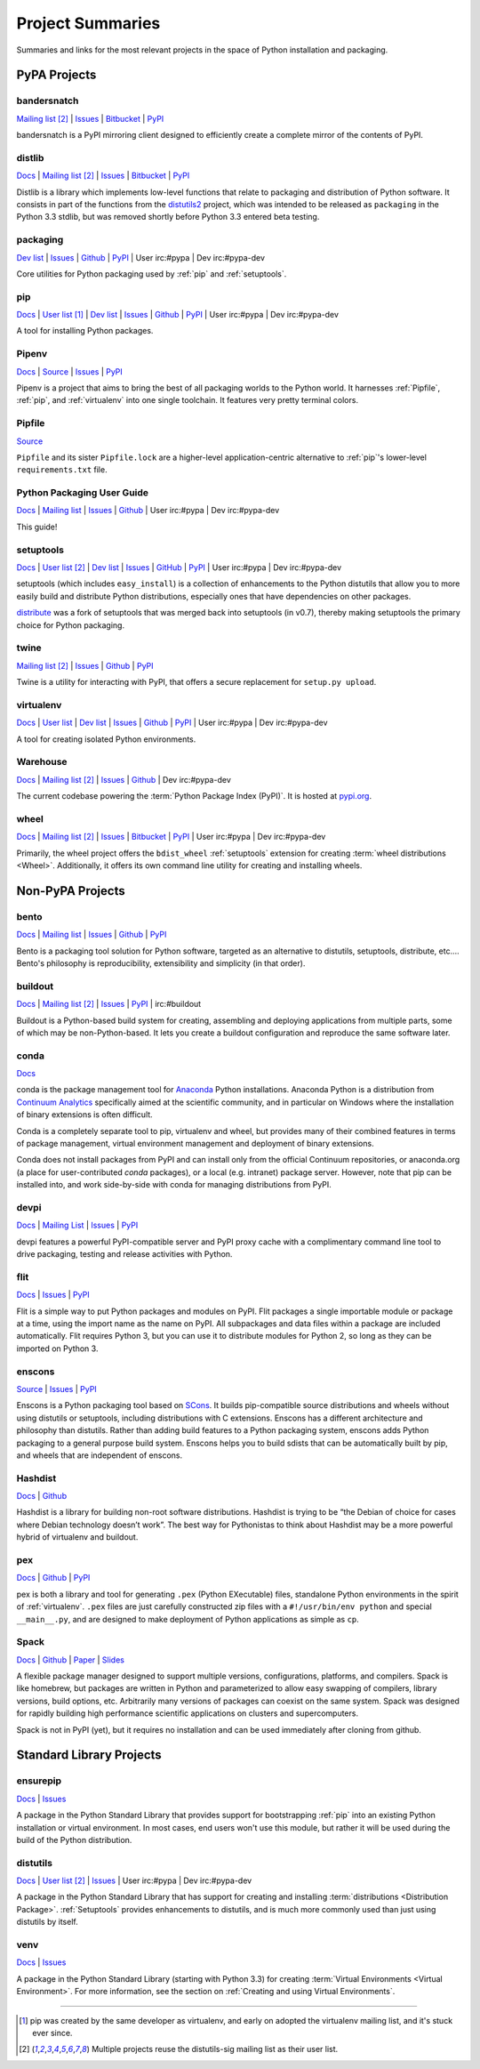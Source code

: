 
.. _projects:

=================
Project Summaries
=================

Summaries and links for the most relevant projects in the space of Python
installation and packaging.

.. _pypa_projects:

PyPA Projects
#############

.. _bandersnatch:

bandersnatch
============

`Mailing list <http://mail.python.org/mailman/listinfo/distutils-sig>`__ [2]_ |
`Issues <https://bitbucket.org/pypa/bandersnatch/issues?status=new&status=open>`__ |
`Bitbucket <https://bitbucket.org/pypa/bandersnatch>`__ |
`PyPI <https://pypi.python.org/pypi/bandersnatch>`__

bandersnatch is a PyPI mirroring client designed to efficiently create a
complete mirror of the contents of PyPI.


.. _distlib:

distlib
=======

`Docs <http://pythonhosted.org/distlib/>`__ |
`Mailing list <http://mail.python.org/mailman/listinfo/distutils-sig>`__ [2]_ |
`Issues <https://bitbucket.org/pypa/distlib/issues?status=new&status=open>`__ |
`Bitbucket <https://bitbucket.org/pypa/distlib>`__ |
`PyPI <https://pypi.python.org/pypi/distlib>`__

Distlib is a library which implements low-level functions that relate to
packaging and distribution of Python software.  It consists in part of the
functions from the `distutils2 <https://pypi.python.org/pypi/Distutils2>`_
project, which was intended to be released as ``packaging`` in the Python 3.3
stdlib, but was removed shortly before Python 3.3 entered beta testing.


.. _packaging:

packaging
=========

`Dev list <http://groups.google.com/group/pypa-dev>`__ |
`Issues <https://github.com/pypa/packaging/issues>`__ |
`Github <https://github.com/pypa/packaging>`__ |
`PyPI <https://pypi.python.org/pypi/packaging>`__ |
User irc:#pypa |
Dev irc:#pypa-dev

Core utilities for Python packaging used by :ref:`pip` and :ref:`setuptools`.


.. _pip:

pip
===

`Docs <https://pip.pypa.io/en/stable/>`__ |
`User list <http://groups.google.com/group/python-virtualenv>`__ [1]_ |
`Dev list <http://groups.google.com/group/pypa-dev>`__ |
`Issues <https://github.com/pypa/pip/issues>`__ |
`Github <https://github.com/pypa/pip>`__ |
`PyPI <https://pypi.python.org/pypi/pip/>`__ |
User irc:#pypa |
Dev irc:#pypa-dev

A tool for installing Python packages.


.. _Pipenv:

Pipenv
======

`Docs <https://docs.pipenv.org>`__ |
`Source <https://github.com/pypa/pipenv>`__ |
`Issues <https://github.com/pypa/pipenv/issues>`__ |
`PyPI <https://pypi.python.org/pypi/pipenv>`__

Pipenv is a project that aims to bring the best of all packaging worlds to the
Python world. It harnesses :ref:`Pipfile`, :ref:`pip`, and :ref:`virtualenv`
into one single toolchain. It features very pretty terminal colors.


.. _Pipfile:

Pipfile
=======

`Source <https://github.com/pypa/pipfile>`__

``Pipfile`` and its sister ``Pipfile.lock`` are a higher-level
application-centric alternative to :ref:`pip`'s lower-level
``requirements.txt`` file.


Python Packaging User Guide
===========================

`Docs <https://packaging.python.org/en/latest/>`__ |
`Mailing list <http://mail.python.org/mailman/listinfo/distutils-sig>`__ |
`Issues <https://github.com/pypa/python-packaging-user-guide/issues>`__ |
`Github <https://github.com/pypa/python-packaging-user-guide>`__ |
User irc:#pypa |
Dev irc:#pypa-dev

This guide!


.. _setuptools:
.. _easy_install:

setuptools
==========

`Docs <https://setuptools.readthedocs.io/en/latest/>`__ |
`User list <http://mail.python.org/mailman/listinfo/distutils-sig>`__ [2]_ |
`Dev list <http://groups.google.com/group/pypa-dev>`__ |
`Issues <https://github.com/pypa/setuptools/issues>`__ |
`GitHub <https://github.com/pypa/setuptools>`__ |
`PyPI <https://pypi.python.org/pypi/setuptools>`__ |
User irc:#pypa  |
Dev irc:#pypa-dev


setuptools (which includes ``easy_install``) is a collection of enhancements to
the Python distutils that allow you to more easily build and distribute Python
distributions, especially ones that have dependencies on other packages.

`distribute`_ was a fork of setuptools that was merged back into setuptools (in
v0.7), thereby making setuptools the primary choice for Python packaging.


.. _twine:

twine
=====

`Mailing list <http://mail.python.org/mailman/listinfo/distutils-sig>`__ [2]_ |
`Issues <https://github.com/pypa/twine/issues>`__ |
`Github <https://github.com/pypa/twine>`__ |
`PyPI <https://pypi.python.org/pypi/twine>`__

Twine is a utility for interacting with PyPI, that offers a secure replacement for
``setup.py upload``.



.. _virtualenv:

virtualenv
==========

`Docs <https://virtualenv.pypa.io/en/stable/>`__ |
`User list <http://groups.google.com/group/python-virtualenv>`__ |
`Dev list <http://groups.google.com/group/pypa-dev>`__ |
`Issues <https://github.com/pypa/virtualenv/issues>`__ |
`Github <https://github.com/pypa/virtualenv>`__ |
`PyPI <https://pypi.python.org/pypi/virtualenv/>`__ |
User irc:#pypa  |
Dev irc:#pypa-dev

A tool for creating isolated Python environments.


.. _warehouse:

Warehouse
=========

`Docs <https://warehouse.pypa.io/>`__ |
`Mailing list <http://mail.python.org/mailman/listinfo/distutils-sig>`__ [2]_ |
`Issues <https://github.com/pypa/warehouse/issues>`__ |
`Github <https://github.com/pypa/warehouse>`__ |
Dev irc:#pypa-dev


The current codebase powering the :term:`Python Package Index (PyPI)`. It is
hosted at `pypi.org <https://pypi.org/>`_.


.. _wheel:

wheel
=====

`Docs <https://wheel.readthedocs.io/en/latest/>`__ |
`Mailing list <http://mail.python.org/mailman/listinfo/distutils-sig>`__ [2]_ |
`Issues <https://github.com/pypa/wheel/issues>`__ |
`Bitbucket <https://github.com/pypa/wheel>`__ |
`PyPI <https://pypi.python.org/pypi/wheel>`__ |
User irc:#pypa  |
Dev irc:#pypa-dev


Primarily, the wheel project offers the ``bdist_wheel`` :ref:`setuptools` extension for
creating :term:`wheel distributions <Wheel>`.  Additionally, it offers its own
command line utility for creating and installing wheels.


Non-PyPA Projects
#################

.. _bento:

bento
=====

`Docs <http://cournape.github.io/Bento/>`__ |
`Mailing list <http://librelist.com/browser/bento>`__ |
`Issues <https://github.com/cournape/Bento/issues>`__ |
`Github <https://github.com/cournape/Bento>`__ |
`PyPI <https://pypi.python.org/pypi/bento>`__

Bento is a packaging tool solution for Python software, targeted as an
alternative to distutils, setuptools, distribute, etc....  Bento's philosophy is
reproducibility, extensibility and simplicity (in that order).

.. _buildout:

buildout
========

`Docs <http://www.buildout.org/en/latest/>`__ |
`Mailing list <http://mail.python.org/mailman/listinfo/distutils-sig>`__ [2]_ |
`Issues <https://bugs.launchpad.net/zc.buildout>`__ |
`PyPI <https://pypi.python.org/pypi/zc.buildout>`__ |
irc:#buildout

Buildout is a Python-based build system for creating, assembling and deploying
applications from multiple parts, some of which may be non-Python-based.  It
lets you create a buildout configuration and reproduce the same software later.

.. _conda:

conda
=====

`Docs <http://conda.pydata.org/docs/>`__

conda is the package management tool for `Anaconda
<http://docs.continuum.io/anaconda/index.html>`__ Python installations.
Anaconda Python is a distribution from `Continuum Analytics
<http://continuum.io/downloads>`__ specifically aimed at the scientific
community, and in particular on Windows where the installation of binary
extensions is often difficult.

Conda is a completely separate tool to pip, virtualenv and wheel, but provides
many of their combined features in terms of package management, virtual environment
management and deployment of binary extensions.

Conda does not install packages from PyPI and can install only from
the official Continuum repositories, or anaconda.org (a place for
user-contributed *conda* packages), or a local (e.g. intranet) package server.
However, note that pip can be installed into, and work side-by-side with conda
for managing distributions from PyPI.


devpi
=====

`Docs <http://doc.devpi.net/latest/>`__ |
`Mailing List <https://groups.google.com/forum/#!forum/devpi-dev>`__ |
`Issues <https://bitbucket.org/hpk42/devpi/issues>`__ |
`PyPI <https://pypi.python.org/pypi/devpi>`__

devpi features a powerful PyPI-compatible server and PyPI proxy cache with
a complimentary command line tool to drive packaging, testing and release
activities with Python.


flit
====

`Docs <https://flit.readthedocs.io/en/latest/>`__ |
`Issues <https://github.com/takluyver/flit/issues>`__ |
`PyPI <https://pypi.python.org/pypi/flit>`__

Flit is a simple way to put Python packages and modules on PyPI. Flit packages
a single importable module or package at a time, using the import name as the
name on PyPI. All subpackages and data files within a package are included
automatically. Flit requires Python 3, but you can use it to distribute modules
for Python 2, so long as they can be imported on Python 3.

enscons
=======

`Source <https://bitbucket.org/dholth/enscons/src>`__ |
`Issues <https://bitbucket.org/dholth/enscons/issues>`__ |
`PyPI <https://pypi.python.org/pypi/enscons>`__

Enscons is a Python packaging tool based on `SCons`_. It builds pip-compatible
source distributions and wheels without using distutils or setuptools,
including distributions with C extensions. Enscons has a different architecture
and philosophy than distutils. Rather than adding build features to a Python
packaging system, enscons adds Python packaging to a general purpose build
system. Enscons helps you to build sdists that can be automatically built by
pip, and wheels that are independent of enscons.

.. _SCons: http://scons.org/

.. _hashdist:

Hashdist
========

`Docs <https://hashdist.readthedocs.io/en/latest/>`__ |
`Github <https://github.com/hashdist/hashdist/>`__

Hashdist is a library for building non-root software distributions. Hashdist is
trying to be “the Debian of choice for cases where Debian technology doesn’t
work”. The best way for Pythonistas to think about Hashdist may be a more
powerful hybrid of virtualenv and buildout.

.. _pex:

pex
===

`Docs <https://pex.readthedocs.io/en/latest/>`__ |
`Github <https://github.com/pantsbuild/pex/>`__ |
`PyPI <https://pypi.python.org/pypi/pex>`__

pex is both a library and tool for generating ``.pex`` (Python EXecutable)
files, standalone Python environments in the spirit of :ref:`virtualenv`.
``.pex`` files are just carefully constructed zip files with a
``#!/usr/bin/env python`` and special ``__main__.py``, and are designed to make
deployment of Python applications as simple as ``cp``.


.. _spack:

Spack
=====

`Docs <http://software.llnl.gov/spack/>`__ |
`Github <https://github.com/llnl/spack/>`__ |
`Paper <http://www.computer.org/csdl/proceedings/sc/2015/3723/00/2807623.pdf>`__ |
`Slides <https://tgamblin.github.io/files/Gamblin-Spack-SC15-Talk.pdf>`__

A flexible package manager designed to support multiple versions,
configurations, platforms, and compilers.  Spack is like homebrew, but
packages are written in Python and parameterized to allow easy
swapping of compilers, library versions, build options,
etc. Arbitrarily many versions of packages can coexist on the same
system. Spack was designed for rapidly building high performance
scientific applications on clusters and supercomputers.

Spack is not in PyPI (yet), but it requires no installation and can be
used immediately after cloning from github.


Standard Library Projects
#########################

.. _ensurepip:

ensurepip
=========

`Docs <https://docs.python.org/3/library/ensurepip.html>`__ |
`Issues <http://bugs.python.org>`__

A package in the Python Standard Library that provides support for bootstrapping
:ref:`pip` into an existing Python installation or virtual environment.  In most
cases, end users won't use this module, but rather it will be used during the
build of the Python distribution.


.. _distutils:

distutils
=========

`Docs <https://docs.python.org/3/library/distutils.html>`__ |
`User list <http://mail.python.org/mailman/listinfo/distutils-sig>`__ [2]_ |
`Issues <http://bugs.python.org>`__ |
User irc:#pypa  |
Dev irc:#pypa-dev

A package in the Python Standard Library that has support for creating and
installing :term:`distributions <Distribution Package>`. :ref:`Setuptools`
provides enhancements to distutils, and is much more commonly used than just
using distutils by itself.


.. _venv:

venv
====

`Docs <https://docs.python.org/3/library/venv.html>`__ |
`Issues <http://bugs.python.org>`__

A package in the Python Standard Library (starting with Python 3.3) for
creating :term:`Virtual Environments <Virtual Environment>`.  For more
information, see the section on :ref:`Creating and using Virtual Environments`.


----

.. [1] pip was created by the same developer as virtualenv, and early on adopted
       the virtualenv mailing list, and it's stuck ever since.

.. [2] Multiple projects reuse the distutils-sig mailing list as their user list.


.. _distribute: https://pypi.python.org/pypi/distribute
